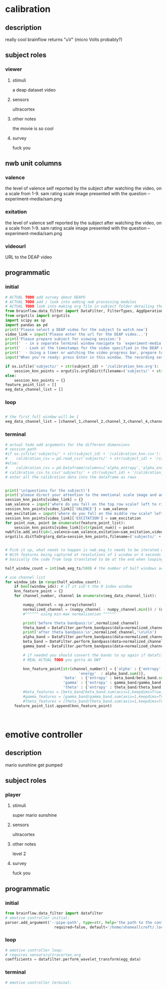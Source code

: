 * calibration
** description
   really cool
   brainflow returns "uV" (micro Volts probably?)
   
** subject roles
*** viewer
**** stimuli
     a deap dataset video
**** sensors
     ultracortex
**** other notes
     the movie is so cool
**** survey
     fuck you
** nwb unit columns
*** valence
    the level of valence self reported by the subject after watching the video, on a scale from 1-9. sam rating scale image presented with the question -- experiment-media/sam.png
*** exitation
    the level of valence self reported by the subject after watching the video, on a scale from 1-9. sam rating scale image presented with the question -- experiment-media/sam.png
*** videourl
    URL to the DEAP video
** programmatic
*** initial
#+BEGIN_SRC python
  # ACTUAL TODO add survey about DEAPU
  # ACTUAL TODO add / look into adding nwb processing modules
  # ACTUAL TODO look into making org file in subject folder detailing their progress with the DEAP videos
  from brainflow.data_filter import DataFilter, FilterTypes, AggOperations
  from orgutils import orgutils
  import scipy as sp
  import pandas as pd
  print('Please select a DEAP video for the subject to watch now')
  video_link = input('Please enter the url for the DEAP video...')
  print('Please prepare subject for viewing session:')
  print('  - in a separate terminal window navigate to `experiment-media` in your nwborg project root folder and run `feh SAM.png`')
  print('  - Look at the timestamps for the video specified in the DEAP dataset, prepare to play the video starting at the appropriate timestamp')
  print('  - Using a timer or watching the video progress bar, prepare to stop the video at the appropriate timestamp\n')
  input("When you're ready: press Enter in this window. The recording session will begin. Wait 3 seconds and then press the play button to begin playing the video")
  
  if os.isfile('subjects/' + str(subject_id) + '/calibration_knn.org'):
      session_knn_points = orgutils.orgToDict(filename=('subjects/' + str(subject_id) + '/calibration_knn.org'))
  else:
      session_knn_points = {}
  feature_point_list = []
  eeg_data_channel_list = []
#+END_SRC
*** loop
#+BEGIN_SRC python
  
  # the first full window will be 1
  eeg_data_channel_list = [channel_1,channel_2,channel_3,channel_4,channel_5,channel_6,channel_7,channel_8]
#+END_SRC       
*** terminal
#+BEGIN_SRC python
  # actual todo add arguments for the different dimensions
  # session_path
  #if os.isfile('subjects/' + str(subject_id) + '/calibration_knn.csv'):
  #    calibration_csv = pd.read_csv('subjects/' + str(subject_id) + '/calibration_knn.csv') # read in the csv 
  #else:
  #    calibration_csv = pd.Dataframe(columns=['alpha_entropy','alpha_energy','beta_entropy','beta_energy','gamma_entropy','gamma_energy','theta_entropy','theta_energy','valence','exitement'])
  # calibration_csv.to_csv('subjects/' + str(subject_id) + '/calibration_knn.csv')
  # enter all the calibration data into the dataframe as rows
  
  
  print('\n(questions for the subject)')
  print('please direct your attention to the emotional scale image and answer the following questions based on your experience watching the video:')
  session_knn_points[video_link] = {}
  sam_valence = input('where do you fall on the top row scale? left to right 1-9, top row (valence)...')
  session_knn_points[video_link]['VALENCE'] = sam_valence
  sam_excitation = input('where do you fall on the middle row scale? left to right 1-9 middle row (excitation)...')
  session_knn_points[video_link]['EXCITATION'] = sam_excitation
  for point_num, point in enumerate(feature_point_list):
      session_knn_points[video_link][str(point_num)] = point
  nwbfile.add_unit(id=1,valence=sam_valence,exitation=sam_exitation,videourl=video_link)
  orgutils.dictToOrg(org_data=session_knn_points,filename=('subjects/' + str(subject_id) + '/calibration_knn.org'))
  
  
  # Pick it up, what needs to happen is nwb_eeg_ts needs to be iterated over with half windows of 500 (2 seconds)
  # With features being captured at resolutions of 1 window or 4 seconds 1000 points
  # basically the code from loop translated to be at the end when looping over all this shtuff
  
  half_window_count = int(nwb_eeg_ts/500) # the number of half windows across the frame of the session
  
  # use channel list
  for window_idx in range(half_window_count):
      if bool(window_idx): # if it isn't the 0 index window
	  knn_feature_point = {}
	  for channel_number, channel in enumerate(eeg_data_channel_list):

	      numpy_channel = np.array(channel)
	      normalized_channel = (numpy_channel - numpy_channel.min()) / (numpy_channel.max() - numpy_channel.min())
	      #^^^^^^ using min-max normalization ^^^^^^
  
	      print('before theta bandpass:\n',normalized_channel)
	      theta_band = DataFilter.perform_bandpass(data=normalized_channel,sampling_rate=250,center_freq=6.0,band_width=4.0,order=1,filter_type=0,ripple=0.0)
	      print('after theta bandpass:\n',normalized_channel,'\n\n\n')
	      alpha_band = DataFilter.perform_bandpass(data=normalized_channel,sampling_rate=250,center_freq=12.0,band_width=8.0,order=1,filter_type=0,ripple=0.0)
	      beta_band = DataFilter.perform_bandpass(data=normalized_channel,sampling_rate=250,center_freq=24.0,band_width=16.0,order=1,filter_type=0,ripple=0.0)
	      gamma_band = DataFilter.perform_bandpass(data=normalized_channel,sampling_rate=250,center_freq=48.0,band_width=32.0,order=1,filter_type=0,ripple=0.0)
  
	      # if needed you should convert the bands to np again if datafilter doesn't return an np array
	      # REAL ACTUAL TODO you gotta do DWT 
  
	      knn_feature_point[str(channel_number)] = {'alpha' : {'entropy' : alpha_band/alpha_band.sum(axis=1,keepdims=True),
								   'energy'  : alpha_band.sum()},
							'beta'  : {'entropy' : beta_band/beta_band.sum(axis=1,keepdims=True),}
							'gamma' : {'entropy' : gamma_band/gamma_band.sum(axis=1,keepdims=True),}
							'theta' : {'entropy' : theta_band/theta_band.sum(axis=1,keepdims=True),}}
	      #beta_features = [beta_band/beta_band.sum(axis=1,keepdims=True),]
	      #gamma_features = [gamma_band/gamma_band.sum(axis=1,keepdims=True),]
	      #theta_features = [theta_band/theta_band.sum(axis=1,keepdims=True),]
	  feature_point_list.append(knn_feature_point)
  
  
  
#+END_SRC       
* emotive controller
** description
   mario sunshine get pumped
** subject roles
*** player
**** stimuli
     super mario sunshine
**** sensors
     ultracortex
**** other notes
     level 2
**** survey
     fuck you
** programmatic
*** initial
#+begin_src python
  from brainflow.data_filter import datafilter
  # emotive controller initial:
  parser.add_argument('--pipe-path', type=str, help='the path to the controller input pipe',
                        required=false, default='/home/shaneallcroft/.local/share/dolphin-emu/pipes/pipe1')
#+end_src
*** loop
#+begin_src python
  # emotive controller loop:
  # requires sensors/ultracortex.org
  coefficients = datafilter.perform_wavelet_transform(egg_data)
  
#+end_src
*** terminal
#+begin_src python
  # emotive controller terminal:
#+end_src
